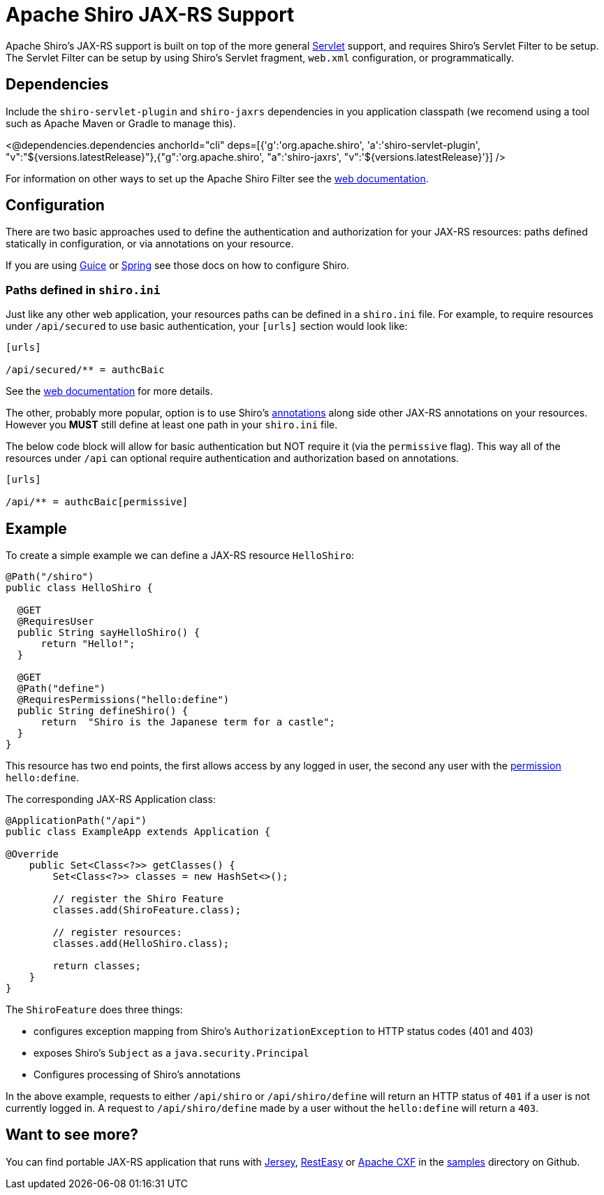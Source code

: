 = Apache Shiro JAX-RS Support
:jbake-type: page
:jbake-status: published
:jbake-tags: documentation, jax-rs, integrations, web
:idprefix:
:icons: font

Apache Shiro's JAX-RS support is built on top of the more general link:web.html[Servlet] support, and requires Shiro's Servlet Filter to be setup. The Servlet Filter can be setup by using Shiro's Servlet fragment, `web.xml` configuration, or programmatically.

== Dependencies

Include the `shiro-servlet-plugin` and `shiro-jaxrs` dependencies in you application classpath (we recomend using a tool such as Apache Maven or Gradle to manage this).

++++
<@dependencies.dependencies anchorId="cli" deps=[{'g':'org.apache.shiro', 'a':'shiro-servlet-plugin', "v":"${versions.latestRelease}"},{"g":'org.apache.shiro', "a":'shiro-jaxrs', "v":'${versions.latestRelease}'}] />
++++


For information on other ways to set up the Apache Shiro Filter see the link:web.html[web documentation].

== Configuration

There are two basic approaches used to define the authentication and authorization for your JAX-RS resources: paths defined statically in configuration, or via annotations on your resource.

If you are using link:guice.html[Guice] or link:spring.html[Spring] see those docs on how to configure Shiro.

=== Paths defined in `shiro.ini`

Just like any other web application, your resources paths can be defined in a `shiro.ini` file. For example, to require resources under `/api/secured` to use basic authentication, your `[urls]` section would look like:

[source,ini]
----
[urls]

/api/secured/** = authcBaic

----

See the link:web.html[web documentation] for more details.

The other, probably more popular, option is to use Shiro's link:java-annotations-list.html[annotations] along side other JAX-RS annotations on your resources. However you *MUST* still define at least one path in your `shiro.ini` file.

The below code block will allow for basic authentication but NOT require it (via the `permissive` flag). This way all of the resources under `/api` can optional require authentication and authorization based on annotations.

[source,ini]
----
[urls]

/api/** = authcBaic[permissive]

----

== Example

To create a simple example we can define a JAX-RS resource `HelloShiro`:

[source,java]
----
@Path("/shiro")
public class HelloShiro {

  @GET
  @RequiresUser
  public String sayHelloShiro() {
      return "Hello!";
  }
  
  @GET
  @Path("define")
  @RequiresPermissions("hello:define")
  public String defineShiro() {
      return  "Shiro is the Japanese term for a castle";
  }
}
----

This resource has two end points, the first allows access by any logged in user, the second any user with the link:permissions.html[permission] `hello:define`.

The corresponding JAX-RS Application class:

[source,java]
----
@ApplicationPath("/api")
public class ExampleApp extends Application {

@Override
    public Set<Class<?>> getClasses() {
        Set<Class<?>> classes = new HashSet<>();

        // register the Shiro Feature
        classes.add(ShiroFeature.class);

        // register resources:
        classes.add(HelloShiro.class);

        return classes;
    }
}
----

The `ShiroFeature` does three things:

* configures exception mapping from Shiro's `AuthorizationException` to HTTP status codes (401 and 403)
* exposes Shiro's `Subject` as a `java.security.Principal`
* Configures processing of Shiro's annotations

In the above example, requests to either `/api/shiro` or `/api/shiro/define` will return an HTTP status of `401` if a user is not currently logged in. A request to `/api/shiro/define` made by a user without the `hello:define` will return a `403`.

== Want to see more?

You can find portable JAX-RS application that runs with https://jersey.java.net/[Jersey], http://resteasy.jboss.org/[RestEasy] or https://cxf.apache.org[Apache CXF] in the https://github.com/apache/shiro/tree/main/samples[samples] directory on Github.
